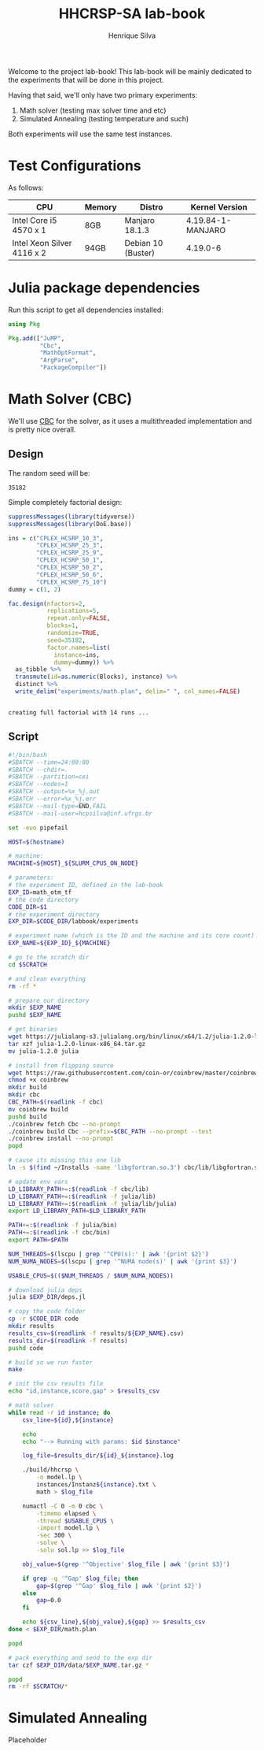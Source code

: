 #+title: HHCRSP-SA lab-book
#+author: Henrique Silva
#+email: hcpsilva@inf.ufrgs.br
#+infojs_opt:
#+property: session *R*
#+property: cache yes
#+property: results graphics
#+property: exports both
#+property: tangle yes

Welcome to the project lab-book! This lab-book will be mainly dedicated to the
experiments that will be done in this project.

Having that said, we'll only have two primary experiments:

1. Math solver (testing max solver time and etc)
2. Simulated Annealing (testing temperature and such)

Both experiments will use the same test instances.

* Test Configurations

As follows:

| CPU                        | Memory | Distro             | Kernel Version    |
|----------------------------+--------+--------------------+-------------------|
| Intel Core i5 4570 x 1     | 8GB    | Manjaro 18.1.3     | 4.19.84-1-MANJARO |
| Intel Xeon Silver 4116 x 2 | 94GB   | Debian 10 (Buster) | 4.19.0-6          |

* Julia package dependencies

Run this script to get all dependencies installed:

#+begin_src julia :exports both :tangle experiments/deps.jl
using Pkg

Pkg.add(["JuMP",
         "Cbc",
         "MathOptFormat",
         "ArgParse",
         "PackageCompiler"])
#+end_src

* Math Solver (CBC)

We'll use [[https://github.com/coin-or/Cbc][CBC]] for the solver, as it uses a multithreaded implementation and is
pretty nice overall.

** Design

The random seed will be:

#+begin_src R :session :results value :exports results
floor(runif(1,1,99999))
#+end_src

#+RESULTS:
: 35182

Simple completely factorial design:

#+begin_src R :session :results output :exports both
suppressMessages(library(tidyverse))
suppressMessages(library(DoE.base))

ins = c("CPLEX_HCSRP_10_3",
        "CPLEX_HCSRP_25_3",
        "CPLEX_HCSRP_25_9",
        "CPLEX_HCSRP_50_1",
        "CPLEX_HCSRP_50_2",
        "CPLEX_HCSRP_50_6",
        "CPLEX_HCSRP_75_10")
dummy = c(1, 2)

fac.design(nfactors=2,
           replications=5,
           repeat.only=FALSE,
           blocks=1,
           randomize=TRUE,
           seed=35182,
           factor.names=list(
             instance=ins,
             dummy=dummy)) %>%
  as_tibble %>%
  transmute(id=as.numeric(Blocks), instance) %>%
  distinct %>%
  write_delim("experiments/math.plan", delim=" ", col_names=FALSE)
#+end_src

#+RESULTS:
:
: creating full factorial with 14 runs ...

** Script

#+begin_src bash :exports both :results output :tangle experiments/math.slurm
#!/bin/bash
#SBATCH --time=24:00:00
#SBATCH --chdir=.
#SBATCH --partition=cei
#SBATCH --nodes=1
#SBATCH --output=%x_%j.out
#SBATCH --error=%x_%j.err
#SBATCH --mail-type=END,FAIL
#SBATCH --mail-user=hcpsilva@inf.ufrgs.br

set -euo pipefail

HOST=$(hostname)

# machine:
MACHINE=${HOST}_${SLURM_CPUS_ON_NODE}

# parameters:
# the experiment ID, defined in the lab-book
EXP_ID=math_otm_tf
# the code directory
CODE_DIR=$1
# the experiment directory
EXP_DIR=$CODE_DIR/labbook/experiments

# experiment name (which is the ID and the machine and its core count)
EXP_NAME=${EXP_ID}_${MACHINE}

# go to the scratch dir
cd $SCRATCH

# and clean everything
rm -rf *

# prepare our directory
mkdir $EXP_NAME
pushd $EXP_NAME

# get binaries
wget https://julialang-s3.julialang.org/bin/linux/x64/1.2/julia-1.2.0-linux-x86_64.tar.gz
tar xzf julia-1.2.0-linux-x86_64.tar.gz
mv julia-1.2.0 julia

# install from flipping source
wget https://raw.githubusercontent.com/coin-or/coinbrew/master/coinbrew
chmod +x coinbrew
mkdir build
mkdir cbc
CBC_PATH=$(readlink -f cbc)
mv coinbrew build
pushd build
./coinbrew fetch Cbc --no-prompt
./coinbrew build Cbc --prefix=$CBC_PATH --no-prompt --test
./coinbrew install --no-prompt
popd

# cause its missing this one lib
ln -s $(find ~/Installs -name 'libgfortran.so.3') cbc/lib/libgfortran.so.3

# update env vars
LD_LIBRARY_PATH+=:$(readlink -f cbc/lib)
LD_LIBRARY_PATH+=:$(readlink -f julia/lib)
LD_LIBRARY_PATH+=:$(readlink -f julia/lib/julia)
export LD_LIBRARY_PATH=$LD_LIBRARY_PATH

PATH+=:$(readlink -f julia/bin)
PATH+=:$(readlink -f cbc/bin)
export PATH=$PATH

NUM_THREADS=$(lscpu | grep '^CPU(s):' | awk '{print $2}')
NUM_NUMA_NODES=$(lscpu | grep '^NUMA node(s)' | awk '{print $3}')

USABLE_CPUS=$(($NUM_THREADS / $NUM_NUMA_NODES))

# download julia deps
julia $EXP_DIR/deps.jl

# copy the code folder
cp -r $CODE_DIR code
mkdir results
results_csv=$(readlink -f results/${EXP_NAME}.csv)
results_dir=$(readlink -f results)
pushd code

# build so we run faster
make

# init the csv results file
echo "id,instance,score,gap" > $results_csv

# math solver
while read -r id instance; do
    csv_line=${id},${instance}

    echo
    echo "--> Running with params: $id $instance"

    log_file=$results_dir/${id}_${instance}.log

    ./build/hhcrsp \
        -o model.lp \
        instances/Instanz${instance}.txt \
        math > $log_file

    numactl -C 0 -m 0 cbc \
        -timemo elapsed \
        -thread $USABLE_CPUS \
        -import model.lp \
        -sec 300 \
        -solve \
        -solu sol.lp >> $log_file

    obj_value=$(grep '^Objective' $log_file | awk '{print $3}')

    if grep -q '^Gap' $log_file; then
        gap=$(grep '^Gap' $log_file | awk '{print $2}')
    else
        gap=0.0
    fi

    echo ${csv_line},${obj_value},${gap} >> $results_csv
done < $EXP_DIR/math.plan

popd

# pack everything and send to the exp dir
tar czf $EXP_DIR/data/$EXP_NAME.tar.gz *

popd
rm -rf $SCRATCH/*
#+end_src

* Simulated Annealing

Placeholder
